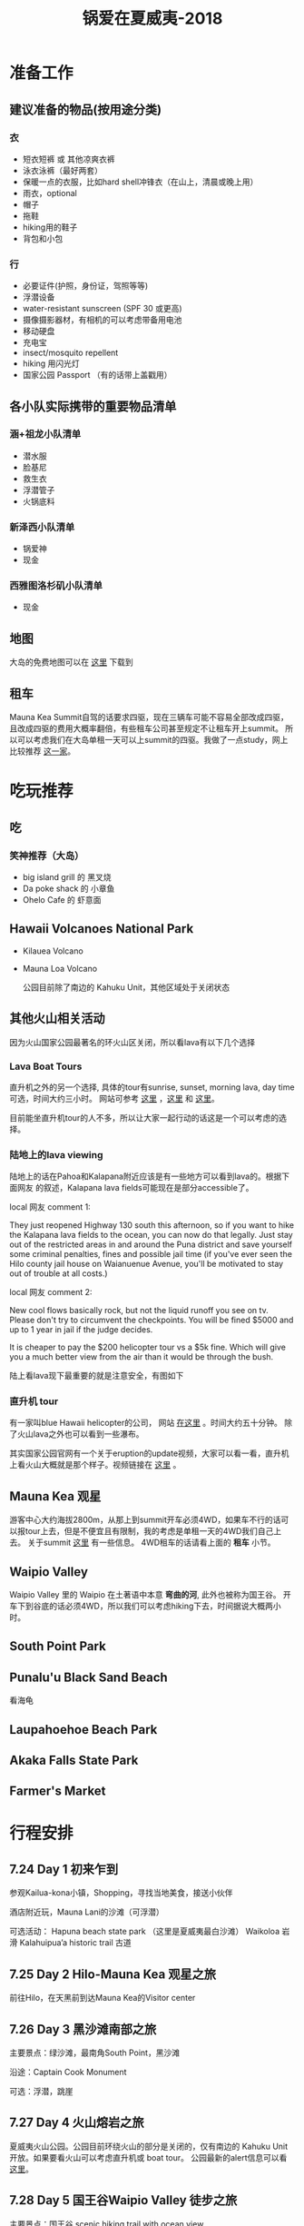 #+TITLE: 锅爱在夏威夷-2018
* 准备工作
** 建议准备的物品(按用途分类)
*** 衣
    - 短衣短裤 或 其他凉爽衣裤
    - 泳衣泳裤（最好两套）
    - 保暖一点的衣服，比如hard shell冲锋衣（在山上，清晨或晚上用）
    - 雨衣，optional
    - 帽子
    - 拖鞋
    - hiking用的鞋子
    - 背包和小包
*** 行
     - 必要证件(护照，身份证，驾照等等)
     - 浮潜设备
     - water-resistant sunscreen (SPF 30 或更高)
     - 摄像摄影器材，有相机的可以考虑带备用电池
     - 移动硬盘
     - 充电宝
     - insect/mosquito repellent
     - hiking 用闪光灯
     - 国家公园 Passport （有的话带上盖戳用）
** 各小队实际携带的重要物品清单
*** 涵+祖龙小队清单
    - 潜水服
    - 脸基尼
    - 救生衣
    - 浮潜管子
    - 火锅底料
*** 新泽西小队清单
    - 锅爱神
    - 现金
*** 西雅图洛杉矶小队清单
    - 现金
** 地图
   大岛的免费地图可以在 [[https://moon.com/maps/us/hawaii/big-island-of-hawaii/#kona][这里]] 下载到
** 租车
   Mauna Kea Summit自驾的话要求四驱，现在三辆车可能不容易全部改成四驱，且改成四驱的费用大概率翻倍，有些租车公司甚至规定不让租车开上summit。
   所以可以考虑我们在大岛单租一天可以上summit的四驱。我做了一点study，网上比较推荐 [[http://www.harpershawaii.com/4wd.html][这一家]]。

* 吃玩推荐
** 吃
*** 笑神推荐（大岛）
    - big island grill 的 黑叉烧
    - Da poke shack 的 小章鱼
    - Ohelo Cafe 的 虾意面
** Hawaii Volcanoes National Park
   - Kilauea Volcano 
   - Mauna Loa Volcano

     公园目前除了南边的 Kahuku Unit，其他区域处于关闭状态
** 其他火山相关活动
   因为火山国家公园最著名的环火山区关闭，所以看lava有以下几个选择
*** Lava Boat Tours
    直升机之外的另一个选择, 具体的tour有sunrise, sunset, morning lava, day time 可选，时间大约三小时。
    网站可参考 [[http://www.hawaiianlavaboattours.com/][这里]] ，[[http://www.kalapanaculturaltours.com/][这里]] 和 [[http://seelava.com/big-island-boat-tours/lava-boat-tour/][这里]]。 

    目前能坐直升机tour的人不多，所以让大家一起行动的话这是一个可以考虑的选择。
    
*** 陆地上的lava viewing
    # 一位当地网友前两天的叙述：
    # we live just a few miles away from the active flow and what other redditors
    # have said is true. you cannot walk to the lava legally, you will be fined.
    # or worse, there is still an ongoing search for a local man who got lost
    # hiking into the evacuated zone to take supplies to his friend. it's been a
    # couple of weeks and no sign of him. our terrain is treacherous even in the
    # areas where there isn't new lava with pukas (holes) and brittle, sharp lava
    # everywhere.

    # kalapana lava tours for boats tours (try to get ikaika as your captain) or
    # paradise helicopter tours are your best and safest bets. then visit pahoa to
    # see the glow at night from downtown. not only that, you'll be spending money
    # in a community that needs it to help recover.

    陆地上的话在Pahoa和Kalapana附近应该是有一些地方可以看到lava的。根据下面网友
    的叙述，Kalapana lava fields可能现在是部分accessible了。

    local 网友 comment 1:

    They just reopened Highway 130 south this afternoon, so if you want to hike
    the Kalapana lava fields to the ocean, you can now do that legally. Just
    stay out of the restricted areas in and around the Puna district and save
    yourself some criminal penalties, fines and possible jail time (if you've
    ever seen the Hilo county jail house on Waianuenue Avenue, you'll be
    motivated to stay out of trouble at all costs.)


    local 网友 comment 2:

    New cool flows basically rock, but not the liquid runoff you see on tv.
    Please don't try to circumvent the checkpoints. You will be fined $5000 and
    up to 1 year in jail if the judge decides.

    It is cheaper to pay the $200 helicopter tour vs a $5k fine. Which will give
    you a much better view from the air than it would be through the bush.

    陆上看lava现下最重要的就是注意安全，有图如下

    [[file:lava_viewing_warning.JPG]]
*** 直升机 tour
    有一家叫blue Hawaii helicopter的公司， 网站 [[https://www.bluehawaiian.com/][在这里]] 。时间大约五十分钟。
    除了火山lava之外也可以看到一些瀑布。
  
    其实国家公园官网有一个关于eruption的update视频，大家可以看一看，直升机上看火山大概就是那个样子。视频链接在 [[https://www.nps.gov/media/video/view.htm?id=2BAB933C-1DD8-B71B-0B382F87B9E61717][这里]] 。

** Mauna Kea 观星
   游客中心大约海拔2800m，从那上到summit开车必须4WD，如果车不行的话可以报tour上去，但是不便宜且有限制，我的考虑是单租一天的4WD我们自己上去。
   关于summit [[https://www.lovebigisland.com/stargazing/][这里]] 有一些信息。 4WD租车的话请看上面的 *租车* 小节。
** Waipio Valley
   Waipio Valley 里的 Waipio 在土著语中本意 *弯曲的河*, 此外也被称为国王谷。
   开车下到谷底的话必须4WD，所以我们可以考虑hiking下去，时间据说大概两小时。

** South Point Park
   
** Punalu'u Black Sand Beach

   看海龟
** Laupahoehoe Beach Park

** Akaka Falls State Park
   
** Farmer's Market

* 行程安排
** 7.24 Day 1 初来乍到
参观Kailua-kona小镇，Shopping，寻找当地美食，接送小伙伴

酒店附近玩，Mauna Lani的沙滩（可浮潜）

可选活动：
Hapuna beach state park （这里是夏威夷最白沙滩）
Waikoloa 岩滑
Kalahuipua’a historic trail 古道

[[file:Day-1.jpg]]
** 7.25 Day 2 Hilo-Mauna Kea 观星之旅

前往Hilo，在天黑前到达Mauna Kea的Visitor center
[[file:Day-2.jpg]]
** 7.26 Day 3 黑沙滩南部之旅

主要景点：绿沙滩，最南角South Point，黑沙滩

沿途：Captain Cook Monument

可选：浮潜，跳崖

[[file:Day-3.jpg]]

** 7.27 Day 4 火山熔岩之旅

夏威夷火山公园。公园目前环绕火山的部分是关闭的，仅有南边的 Kahuku Unit 开放。如果要看火山可以考虑直升机或 boat tour。
公园最新的alert信息可以看 [[https://www.nps.gov/havo/2018-closure.htm][这里]]。 

[[file:Day-4-1.jpg]]

[[file:Day-4-2.jpg]]


** 7.28 Day 5 国王谷Waipio Valley 徒步之旅

主要景点：国王谷 scenic hiking trail with ocean view

沿途：Hapuna beach state park 最白沙滩 

[[file:Day-5.jpg]]

** 7.29 Day 6 Kailua-kona小镇之旅

收拾屋子，Check-out. 
Kailua-kona小镇参观

可选活动
码头
Magic sands beach park. (近机场)
参观咖啡种植园

[[file:Day-6.jpg]]

* 其他
     

** 历史背景 
   
*** 重要人物

**** Captain Cook(James Cook)， 库克船长
     英国皇家海军军官、航海家、探险家、制图师，是最早登陆夏威夷的西方人的代表，如今大岛上尚有以其命名的地名。关于他更多请参见 [[https://zh.wikipedia.org/wiki/詹姆斯·庫克][维基百科]]。

**** Kamehameha I，卡美哈美哈一世 
     统一了整个夏威夷群岛的人，夏威夷王国的开创者。更多请参见 [[https://en.wikipedia.org/wiki/Kamehameha_I][英文维基]] 和 [[https://zh.wikipedia.org/wiki/卡美哈梅哈一世][中文维基]]（相比英文简略很多）。
** 夏威夷的语言


*** 常见用语
    - Aloha: hello, goodbye or a feeling of love
    - Mahalo: thank you
    - Kai: the sea
    - Lani: sky or heaven
    - Moana: ocean
    - 'Ono: delicious, the best
    - Nani: beautiful, pretty
    - Hana: work
    - Kane: boy or man
    - Wahine: woman
    - Wai: fresh water
    - Wikiwiki: to hurry up
    - Kokua: help
    

    有不懂的词，可以用 [[http://wehewehe.org/?l=en][这个]] 在线字典查询。
*** 地名含义
    - Mauna Kea: White Mountain
    - Mauna Loa: Long Mountain
    - Waipio: curved water
** 其他事项
   - 明信片(当地买)
   - 邮票（已备好）
   - 娱乐相关：Uno, Avalon

** 有用的链接

   - [[https://www.nps.gov/havo/index.htm][火山国家公园官网]] 我们到的时候环火山区依然应该关闭，但这个网站的volcano alert信息可以适当关注。
   - [[https://volcanoes.usgs.gov/volcanoes/kilauea/multimedia_maps.html][Volcano Hazard Map]]  可以了解volcano lava flow 和 fissure 的情况
   - [[http://wehewehe.org/?l=en][Hawaiian Dictionary]]
   - [[https://www.lovebigisland.com/stargazing/][Mauna Kea Summit Tour]] 我们应该不报tour，但这个网站提供的一些summit的信息可以参考。
   - [[http://www.harpershawaii.com/4wd.html][一个大岛当地提供租4WD的网站]]
   - [[http://www.hawaiianlavaboattours.com/][Lava Boat Tour 1]] 
   - [[http://seelava.com/big-island-boat-tours/lava-boat-tour/][Lava Boat Tour 2]]
   - [[http://www.kalapanaculturaltours.com/][Lava Boat Tour 3]]
   - [[https://www.bluehawaiian.com/][Blue Hawaii Helicopter Tour]]
   - [[https://paradisecopters.com/][Paradise Helicopter Tour]] 
   - [[https://wanderwisdom.com/travel-destinations/Hidden-Hawaii-The-festive-night-market-in-Kalapana-on-the-Big-Island][Night Farmers' Market]]
